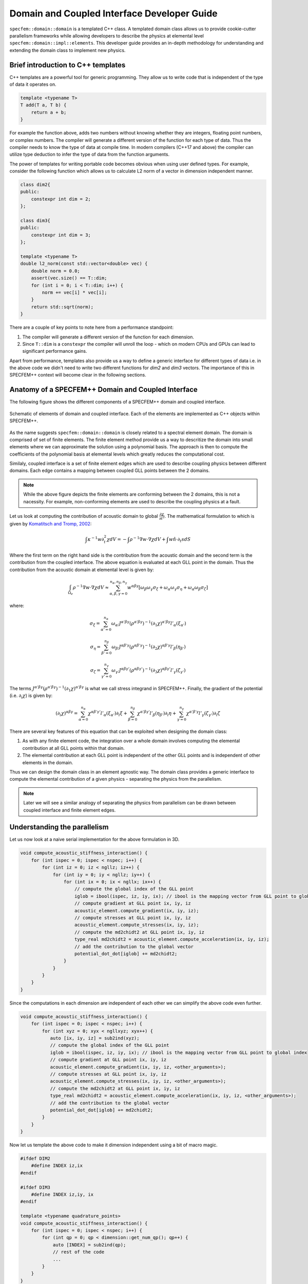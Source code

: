 .. domain_coupled_interface_dev_guide::

Domain and Coupled Interface Developer Guide
===========================================

``specfem::domain::domain`` is a templated C++ class. A templated domain class allows us to provide cookie-cutter parallelism frameworks while allowing developers to describe the physics at elemental level ``specfem::domain::impl::elements``. This developer guide provides an in-depth methodology for understanding and extending the domain class to implement new physics.

Brief introduction to C++ templates
-----------------------------------

C++ templates are a powerful tool for generic programming. They allow us to write code that is independent of the type of data it operates on.

.. code-block:: C++

    template <typename T>
    T add(T a, T b) {
        return a + b;
    }

For example the function above, adds two numbers without knowing whether they are integers, floating point numbers, or complex numbers. The compiler will generate a different version of the function for each type of data. Thus the compiler needs to know the type of data at compile time. In modern compilers (C++17 and above) the compiler can utilize type deduction to infer the type of data from the function arguments.

The power of templates for writing portable code becomes obvious when using user defined types. For example, consider the following function which allows us to calculate L2 norm of a vector in dimension independent manner.

.. code-block:: C++

    class dim2{
    public:
        constexpr int dim = 2;
    };

    class dim3{
    public:
        constexpr int dim = 3;
    };

    template <typename T>
    double l2_norm(const std::vector<double> vec) {
        double norm = 0.0;
        assert(vec.size() == T::dim;
        for (int i = 0; i < T::dim; i++) {
            norm += vec[i] * vec[i];
        }
        return std::sqrt(norm);
    }

There are a couple of key points to note here from a performance standpoint:

1. The compiler will generate a different version of the function for each dimension.
2. Since ``T::dim`` is a ``constexpr`` the compiler will unroll the loop - which on modern CPUs and GPUs can lead to significant performance gains.

Apart from performance, templates also provide us a way to define a generic interface for different types of data i.e. in the above code we didn't need to write two different functions for `dim2` and `dim3` vectors. The importance of this in SPECFEM++ context will become clear in the following sections.

Anatomy of a SPECFEM++ Domain and Coupled Interface
---------------------------------------------------

The following figure shows the different components of a SPECFEM++ domain and coupled interface.

.. figure:: domain_coupled_interface_definition.svg
   :alt: Domain definition
   :width: 800
   :align: center

   Schematic of elements of domain and coupled interface. Each of the elements are implemented as C++ objects within SPECFEM++.


As the name suggests ``specfem::domain::domain`` is closely related to a spectral element domain. The domain is comprised of set of finite elements. The finite element method provide us a way to descritize the domain into small elements where we can approximate the solution using a polynomial basis. The approach is then to compute the coefficients of the polynomial basis at elemental levels which greatly reduces the computational cost.

Similaly, coupled interface is a set of finite element edges which are used to describe coupling physics between different domains. Each edge contains a mapping between coupled GLL points between the 2 domains.

.. note::

    While the above figure depicts the finite elements are conforming between the 2 domains, this is not a nacessity. For example, non-conforming elements are used to describe the coupling physics at a fault.

Let us look at computing the contribution of acoustic domain to global :math:`\frac {\partial \chi}{\partial t^2}`. The mathematical formulation to which is given by `Komatitsch and Tromp, 2002 <https://doi.org/10.1046/j.1365-246X.2002.01653.x>`_:

.. math::

    \int \kappa^{-1} w \partial_t^2 \chi dV = - \int \rho^{-1} \nabla w \cdot \nabla \chi dV + \int w \hat{n} \cdot \partial_t s dS

Where the first term on the right hand side is the contribution from the acoustic domain and the second term is the contribution from the coupled interface. The above equation is evaluated at each GLL point in the domain. Thus the contribution from the acoustic domain at elemental level is given by:

.. math::

    \int_{\Omega_e} \rho^{-1} \nabla w \cdot \nabla \chi dV \approx \sum_{\alpha, \beta, \gamma = 0}^{n_{\alpha}, n_{\beta}, n_{\gamma}} w^{\alpha \beta \gamma} \left[ \omega_{\beta} \omega_{\gamma} \sigma_{\xi}  + \omega_{\alpha} \omega_{\gamma} \sigma_{\eta} + \omega_{\alpha} \omega_{\beta} \sigma_{\zeta} \right]

where:

.. math::

    \sigma_{\xi} = \sum_{\alpha' = 0}^{n_{\alpha}} \omega_{\alpha'} J^{\alpha' \beta \gamma} \left( \rho^{\alpha' \beta \gamma} \right)^{-1} \left( \partial_1 \chi \right)^{\alpha' \beta \gamma} l'_{\alpha} \left( \xi_{\alpha'} \right)

    \sigma_{\eta} = \sum_{\beta' = 0}^{n_{\beta}} \omega_{\beta'} J^{\alpha \beta' \gamma} \left( \rho^{\alpha \beta' \gamma} \right)^{-1} \left( \partial_2 \chi \right)^{\alpha \beta' \gamma} l'_{\beta} \left( \eta_{\beta'} \right)

    \sigma_{\zeta} = \sum_{\gamma' = 0}^{n_{\gamma}} \omega_{\gamma'} J^{\alpha \beta \gamma'} \left( \rho^{\alpha \beta \gamma'} \right)^{-1} \left( \partial_3 \chi \right)^{\alpha \beta \gamma'} l'_{\gamma} \left( \zeta_{\gamma'} \right)

The terms :math:`J^{\alpha' \beta \gamma} \left( \rho^{\alpha' \beta \gamma} \right)^{-1} \left( \partial_1 \chi \right)^{\alpha' \beta \gamma}` is what we call stress integrand in SPECFEM++. Finally, the gradient of the potential (i.e. :math:`\partial_i \chi`) is given by:

.. math::

    \left( \partial_i \chi \right)^{\alpha \beta \gamma} = \sum_{\alpha = 0}^{n_{\alpha}} \chi^{\alpha \beta' \gamma'} l'_{\alpha} \left( \xi_{\alpha'} \right) \partial_i \xi + \sum_{\beta = 0}^{n_{\beta}} \chi^{\alpha' \beta \gamma'} l'_{\beta} \left( \eta_{\beta'} \right) \partial_i \eta + \sum_{\gamma = 0}^{n_{\gamma}} \chi^{\alpha' \beta' \gamma} l'_{\gamma} \left( \zeta_{\gamma'} \right) \partial_i \zeta

There are several key features of this equation that can be exploited when designing the domain class:

1. As with any finite element code, the integration over a whole domain involves computing the elemental contribution at all GLL points within that domain.
2. The elemental contribution at each GLL point is independent of the other GLL points and is independent of other elements in the domain.

Thus we can design the domain class in an element agnostic way. The domain class provides a generic interface to compute the elemental contribution of a given physics - separating the physics from the parallelism.

.. note::

    Later we will see a similar analogy of separating the physics from parallelism can be drawn between coupled interface and finite element edges.

Understanding the parallelism
------------------------------

Let us now look at a naive serial implementation for the above formulation in 3D.

.. code:: C++

    void compute_acoustic_stiffness_interaction() {
        for (int ispec = 0; ispec < nspec; i++) {
            for (int iz = 0; iz < ngllz; iz++) {
                for (int iy = 0; iy < ngllz; iy++) {
                    for (int ix = 0; ix < ngllx; ix++) {
                        // compute the global index of the GLL point
                        iglob = ibool(ispec, iz, iy, ix); // ibool is the mapping vector from GLL point to global index
                        // compute gradient at GLL point ix, iy, iz
                        acoustic_element.compute_gradient(ix, iy, iz);
                        // compute stresses at GLL point ix, iy, iz
                        acoustic_element.compute_stresses(ix, iy, iz);
                        // compute the md2chidt2 at GLL point ix, iy, iz
                        type_real md2chidt2 = acoustic_element.compute_acceleration(ix, iy, iz);
                        // add the contribution to the global vector
                        potential_dot_dot[iglob] += md2chidt2;
                    }
                }
            }
        }
    }

Since the computations in each dimension are independent of each other we can simplify the above code even further.

.. code:: C++

    void compute_acoustic_stiffness_interaction() {
        for (int ispec = 0; ispec < nspec; i++) {
            for (int xyz = 0; xyx < ngllxyz; xyx++) {
               auto [ix, iy, iz] = sub2ind(xyz);
               // compute the global index of the GLL point
               iglob = ibool(ispec, iz, iy, ix); // ibool is the mapping vector from GLL point to global index
               // compute gradient at GLL point ix, iy, iz
               acoustic_element.compute_gradient(ix, iy, iz, <other_arguments>);
               // compute stresses at GLL point ix, iy, iz
               acoustic_element.compute_stresses(ix, iy, iz, <other_arguments>);
               // compute the md2chidt2 at GLL point ix, iy, iz
               type_real md2chidt2 = acoustic_element.compute_acceleration(ix, iy, iz, <other_arguments>);
               // add the contribution to the global vector
               potential_dot_dot[iglob] += md2chidt2;
            }
        }
    }

Now let us template the above code to make it dimension independent using a bit of macro magic.

.. code:: C++

    #ifdef DIM2
        #define INDEX iz,ix
    #endif

    #ifdef DIM3
        #define INDEX iz,iy, ix
    #endif

    template <typename quadrature_points>
    void compute_acoustic_stiffness_interaction() {
        for (int ispec = 0; ispec < nspec; i++) {
            for (int qp = 0; qp < dimension::get_num_qp(); qp++) {
                auto [INDEX] = sub2ind(qp);
                // rest of the code
                ...
            }
        }
    }

Kokkos parallelism
...................

The above code is a good starting point for parallelizing the code. A naive method of parallelizing the above section would be to distribute the 2 for loops among the available threads for example using OpenMP `collapse(2)` clause. However, since different elements could have different implementation (physics) for calculating the gradient, stresses, and acceleration contribution such a parallelization would result in poor performance on GPUs cause of warp divergence. Even on CPUs the performance would be poor since compiler could miss vectorization opportunities.

Kokkos provides a natural formalism to exploit this type of parallelism using `heirarchical parallelism <https://kokkos.github.io/kokkos-core-wiki/ProgrammingGuide/HierarchicalParallelism.html>`_ . The idea is to parallelize the outer loop over elements using Kokkos teams and then parallelize the inner loop over quadrature points using Kokkos thread teams. This guarantees that all the threads in a team (which is mapped to CUDA blocks on NVIDIA GPUs) execute the same code path - thus avoiding warp divergence.

.. code:: C++

    template <typename quadrature_points>
    void compute_acoustic_stiffness_interaction() {
        Kokkos::parallel_for("compute_acoustic_stiffness_interaction", Kokkos::TeamPolicy<execution_space>(nspec, Kokkos::AUTO), KOKKOS_LAMBDA(const Kokkos::TeamPolicy<execution_space>::member_type& team) {
            int ispec = team.league_rank();
            Kokkos::parallel_for(Kokkos::TeamThreadRange(team, dimension::get_num_qp()), [=] (const int& qp) {
                auto [INDEX] = sub2ind(qp);
                // rest of the code
                ...
            });
        });
    }

Optimizing using shared/cache memory
....................................

At this point, it would be good to look at elmental implementations to understand the performance bottlenecks. Let us start by looking at function to compute the gradient of the potential inside a 2D acoustic element.

.. code:: C++

    class acoustic_element {
        void compute_gradient(
            const int &ispec, const int &xz, const View2d<type_real> hprime_xx,
            const View2d<type_real> hprime_zz, const View1d<type_real> field_chi,
            type_real *dchidxl, type_real *dchidzl){


            int ix, iz, iglob;
            sub2ind(xz, NGLL, iz, ix);

            const type_real xixl = this->xix(ispec, iz, ix);
            const type_real gammaxl = this->gammax(ispec, iz, ix);
            const type_real xizl = this->xiz(ispec, iz, ix);
            const type_real gammazl = this->gammaz(ispec, iz, ix);

            type_real dchi_dxi = 0.0;
            type_real dchi_dgamma = 0.0;

            for (int l = 0; l < ngllx; l++) {
                iglob = ibool(ispec, iz, l)
                dchi_dxi += hprime_xx(ix, l) * field_chi(iglob, 0);
            }

            for (int l = 0; l < ngllz; l++) {
                iglob = ibool(ispec, l, ix)
                dchi_dgamma += hprime_zz(iz, l) * field_chi(iglob, 0);
            }

            // dchidx
            dchidxl[0] = dchi_dxi * xixl + dchi_dgamma * gammaxl;

            // dchidz
            dchidzl[0] = dchi_dxi * xizl + dchi_dgamma * gammazl;

            return;
        }
    };

This implementation is not very efficient since it requires a lot of global memory accesses. In particular, if we look at the inner loop the accesses to `hprime_xx`, `hprime_zz` and `field_chi` are not coalesced. To improve the performance we can use shared memory to cache the values of `hprime_xx`, `hprime_zz` and `field_chi` for each element.

.. code:: C++

    template <typename quadrature_points>
    void compute_acoustic_stiffness_interaction() {

        // allocate shared memory
        typedef Kokkos::DefaultExecutionSpace::scratch_memory_space ScratchSpace;
        // Define a view type in ScratchSpace
        typedef Kokkos::View<type_real**,ScratchSpace,
                    Kokkos::MemoryTraits<Kokkos::Unmanaged>> scratch_view;

        // allocate shared memory for hprime_xx, hprime_zz, and field_chi
        size_t scratch_size =
                    scratch_view::shmem_size(ngllx, ngllx) +
                    scratch_view::shmem_size(ngllx, ngllx) +
                    scratch_view::shmem_size(ngllz, ngllx);

        int scratch_size =
        Kokkos::parallel_for("compute_acoustic_stiffness_interaction", Kokkos::TeamPolicy<execution_space>(nspec, Kokkos::AUTO), KOKKOS_LAMBDA(const Kokkos::TeamPolicy<execution_space>::member_type& team) {
            int ispec = team.league_rank();
            // allocate shared memory
            scratch_view s_hprime_xx(team.team_scratch(0), ngllx, ngllx);
            scratch_view s_hprime_zz(team.team_scratch(0), ngllz, ngllz);
            scratch_view s_field_chi(team.team_scratch(0), ngllz, ngllx);

            // copy data to shared memory
            Kokkos::parallel_for(Kokkos::TeamThreadRange(team, ngllxx), [=] (const int &xx) {
                i = xx % ngllx;
                j = xx / ngllx;
                s_hprime_xx(i, j) = hprime_xx(i, j);
            });

            Kokkos::parallel_for(Kokkos::TeamThreadRange(team, ngllzz), [=] (const int &xx) {
                i = zz % ngllz;
                j = zz / ngllz;
                s_hprime_zz(i, j) = hprime_zz(i, j);
            });

            Kokkos::parallel_for(Kokkos::TeamThreadRange(team, ngllxz) [=] (const int &xz) {
                int ix, iz;
                sub2ind(xz, ngllxz, iz, ix);
                s_field_chi(iz, ix) = field_chi(ibool(ispec, iz, ix), 0);
            });

            team.team_barrier();

            Kokkos::parallel_for(Kokkos::TeamThreadRange(team, dimension::get_num_qp()), [=] (const int& qp) {
                auto ix, iz = sub2ind(qp);

                acoustic_element.compute_gradient(ispec, qp, s_hprime_xx, s_hprime_zz, s_field_chi, dchidxl, dchidzl);
                // rest of the code
                ...
            });
        });
    }

.. note::

    The description provided here serves as a good starting point for understanding the domain class. The actual implementation, while based on ideas presented here, is more complex and optimized for performance.

Specializing elemental implementations
--------------------------------------

Let us next consider the elemental implementation for computing stresses in 2D isotropic elastic element and 2D anisotropic elastic element.

.. math::

    \bf{T(\bf{x} (\xi_{\alpha}, \eta_{beta}, \zeta_{\gamma}), t)} = \bf{c}(\bf{x} (\xi_{\alpha}, \eta_{\beta}, \zeta_{\gamma}), t) : \bf{e}(\bf{x} (\xi_{\alpha}, \eta_{\beta}, \zeta_{\gamma}), t)

The elasticity tensor :math:`C^{ijkl}` for anisotropic elements is a 4th order tensor with 21 independent components. However, for isotropic elements the tensor :math:`\bf{c(x)}` is a diagonal with only 2 independent components given by:

.. math::

    C^{ijkl} = \lambda \delta^{ij} \delta^{kl} + \mu \left( \delta^{ik} \delta^{jl} + \delta^{il} \delta^{jk} \right)

Computationally, the number of accesses from global memory when computing the stresses for isotropic elements is an order or magnitude less than that for anisotropic elements (2 accesses vs 21 accesses). Thus it makes sense to specialize the elemental implementation for isotropic and anisotropic elements.

.. code:: C++

    // definition of element class
    template <typename... properties>
    class element{}

    // specialization for acoustic isotropic elements
    template <>
    class element<dim2, acoustic, isotropic>{
        // implementation specific details
    }

    // specialization for elastic isotropic elements
    template <>
    class element<dim2, elastic, isotropic>{
        // implementation specific details
    }

    // specialization for elastic anisotropic elements
    template <>
    class element<dim2, elastic, anisotropic>{
        // implementation specific details
    }

Using the above specialization we've provided a unified interface for acoustic and elastic elements where we can further specialize those elements based on domain/spectral element properties.

.. note::

    Specializing the elemental implementation for different types of elements is a powerful tool for performance optimization. However, it requires us to launch a different kernel for each type of element. This creates a bookkeeping overhead - where we need to make sure every element is accounted for exactly once. This bookkeeping and launch of the kernels is done by ``specfem::domain::impl::kernels``

.. note::

    The other solution to the above problem is to use a single kernel and use class inheritance and polymorphism to deduce elemental specialization at runtime. However, this approach is not very efficient since GPUs are very inefficient at resolving virtual function calls.

Optimization using loop unrolling
---------------------------------

From some profiling experiments we found that the most computationally intensive loop is the one used to compute gradients and evaluate integrals. The loops is shown below:

.. code-block:: C++

    // compute gradients
    for (int l = 0; l < ngllx; l++) {
        dchi_dxi += s_hprime_xx(ix, l) * s_field_chi(l, ix);
    }

    for (int l = 0; l < ngllz; l++) {
        dchi_dgamma += s_hprime_zz(iz, l) * s_field_chi(iz, l);
    }

.. code-block:: C++

    // evaluate integrals
    for (int l = 0; l < ngllx; l++) {
        temp1 += s_hprimewgll_xx(ix, l) * stress_integrand_xx(l, iz);
    }

    for (int l = 0; l < ngllz; l++) {
        temp2 += s_hprimewgll_zz(iz, l) * stress_integrand_zz(l, ix);
    }

The above loops are not very efficient, especially on the GPU, since there are large number of memory accesses for each iteration. In many applications where SPECFEM++ is used, the number of GLL points is fixed - in most cases 4th order GLL quadrature (NGLL = 5) or 7th order GLL quadrature (NGLL = 8). Thus we can specialize the above methods for those NGLL values and unroll the loops.

.. code:: C++

    template <int NGLL>
    class element<
            dim2, acoustic,
            static_quadrature_points<NGLL>,
            isotropic > {
        void compute_gradient(
            const int &ispec, const int &xz, const ScratchView2d<type_real> hprime_xx,
            const ScratchView2d<type_real> hprime_zz, const ScratchView2d<type_real> field_chi,
            type_real *dchidxl, type_real *dchidzl){


            int ix, iz, iglob;
            sub2ind(xz, NGLL, iz, ix);

            const type_real xixl = this->xix(ispec, iz, ix);
            const type_real gammaxl = this->gammax(ispec, iz, ix);
            const type_real xizl = this->xiz(ispec, iz, ix);
            const type_real gammazl = this->gammaz(ispec, iz, ix);

            type_real dchi_dxi = 0.0;
            type_real dchi_dgamma = 0.0;

    #ifdef KOKKOS_ENABLE_CUDA
    #pragma unroll
    #endif
            for (int l = 0; l < NGLL; l++) {
                dchi_dxi += s_hprime_xx(ix, l, 0) * field_chi(iz, l, 0);
                dchi_dgamma += s_hprime_zz(iz, l, 0) * field_chi(l, ix, 0);
            }

            // dchidx
            dchidxl[0] = dchi_dxi * xixl + dchi_dgamma * gammaxl;

            // dchidz
            dchidzl[0] = dchi_dxi * xizl + dchi_dgamma * gammazl;

            return;
        }
    };

The speedup from the above optimization is significant. For example, for 4th order GLL quadrature the speedup is ~ 4x on NVIDIA A100 GPU.

.. note::

    The key thing to note here is we need to define NGLL at compile time. As stated earlier, in many applications the NGLL = 5 or 8 so we can specialize the above method for those values in our implementation of the solver. However, to support cases when NGLL is not either of those values we have a general, *much slower*, implementation of the above method. So the performance of SPECFEM++, by design, is dependent on the NGLL value.

.. warning::

    The generalized implementation is not included in this release. It will be added soon as a patch release.

Understanding the coupled interface
-----------------------------------

``specfem::coupled_interfaces::coupled_interface`` is a templated C++ class that lets us define coupling physics between two types of domains. Similar to ``specfem::domain::domain`` class the ``specfem::coupled_interfaces::coupled_interface`` class serves as parallelism framework to implement the coupling physics defined inside ``specfem::coupled_interface::impl::edge`` class.

Let us now look at the mathematical formulation for the coupling physics on the coupling interface (:math:`\Gamma`) between elastic and acoustic domains as described on the elastic side by `Komatitsch and Tromp, 2002 <https://doi.org/10.1046/j.1365-246X.2002.01653.x>`_:

.. math::

    \int_{\Gamma} p \hat{n} \cdot w d\Gamma = \sum_b \int_{\Gamma_b} p \hat{n} \cdot w d\Gamma_b \approx \sum_b \sum_{\alpha, \beta = 0}^{n_{\alpha}, n_{\beta}} \omega_{\alpha} \omega_{\beta} J_b^{\alpha \beta} \dot{\chi}(t) \sum_{i = 1}^{3} w_i^{\alpha \beta} \hat{n}_i^{\alpha \beta}

Again, similar to a methodology described in section `Understanding the parallelism`_ we can describe the the outer summation over all edges using Kokkos teams and the inner summation over all quadrature points using Kokkos thread teams. This ensures that we avoid warp divergence on GPUs and potentially benefit from vectorization on CPUs.

.. code-block:: C++

    void compute_coupling(){
        Kokkos::parallel_for(
            "specfem::coupled_interfaces::coupled_interfaces::compute_coupling",
            specfem::kokkos::DeviceTeam(this->nedges, Kokkos::AUTO, 1),
            KOKKOS_CLASS_LAMBDA(
                const specfem::kokkos::DeviceTeam::member_type &team_member) {
            // Get number of quadrature points
            int ngllx, ngllz;
            quadrature_points.get_ngll(&ngllx, &ngllz);
            int iedge_l = team_member.league_rank();
            // Get the edge
            const auto self_edge_l = this->self_edge(iedge_l);
            const auto coupled_edge_l = this->coupled_edge(iedge_l);

            auto npoints = specfem::compute::coupled_interfaces::iterator::npoints(
                self_edge_l, ngllx, ngllz);

            // Iterate over the edges using TeamThreadRange
            Kokkos::parallel_for(
                Kokkos::TeamThreadRange(team_member, npoints),
                    [=](const int ipoint) { edge.compute_coupling(iedge_l, ipoint); });
        });
    }
